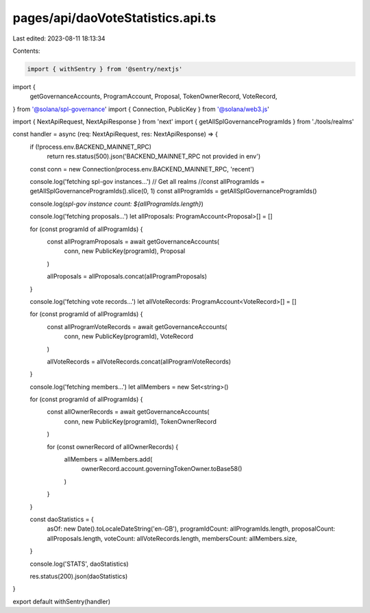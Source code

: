pages/api/daoVoteStatistics.api.ts
==================================

Last edited: 2023-08-11 18:13:34

Contents:

.. code-block:: ts

    import { withSentry } from '@sentry/nextjs'
import {
  getGovernanceAccounts,
  ProgramAccount,
  Proposal,
  TokenOwnerRecord,
  VoteRecord,
} from '@solana/spl-governance'
import { Connection, PublicKey } from '@solana/web3.js'

import { NextApiRequest, NextApiResponse } from 'next'
import { getAllSplGovernanceProgramIds } from './tools/realms'

const handler = async (req: NextApiRequest, res: NextApiResponse) => {
  if (!process.env.BACKEND_MAINNET_RPC)
    return res.status(500).json('BACKEND_MAINNET_RPC not provided in env')
  const conn = new Connection(process.env.BACKEND_MAINNET_RPC, 'recent')

  console.log('fetching spl-gov instances...')
  // Get all realms
  //const allProgramIds = getAllSplGovernanceProgramIds().slice(0, 1)
  const allProgramIds = getAllSplGovernanceProgramIds()

  console.log(`spl-gov instance count: ${allProgramIds.length}`)

  console.log('fetching proposals...')
  let allProposals: ProgramAccount<Proposal>[] = []

  for (const programId of allProgramIds) {
    const allProgramProposals = await getGovernanceAccounts(
      conn,
      new PublicKey(programId),
      Proposal
    )

    allProposals = allProposals.concat(allProgramProposals)
  }

  console.log('fetching vote records...')
  let allVoteRecords: ProgramAccount<VoteRecord>[] = []

  for (const programId of allProgramIds) {
    const allProgramVoteRecords = await getGovernanceAccounts(
      conn,
      new PublicKey(programId),
      VoteRecord
    )

    allVoteRecords = allVoteRecords.concat(allProgramVoteRecords)
  }

  console.log('fetching members...')
  let allMembers = new Set<string>()

  for (const programId of allProgramIds) {
    const allOwnerRecords = await getGovernanceAccounts(
      conn,
      new PublicKey(programId),
      TokenOwnerRecord
    )

    for (const ownerRecord of allOwnerRecords) {
      allMembers = allMembers.add(
        ownerRecord.account.governingTokenOwner.toBase58()
      )
    }
  }

  const daoStatistics = {
    asOf: new Date().toLocaleDateString('en-GB'),
    programIdCount: allProgramIds.length,
    proposalCount: allProposals.length,
    voteCount: allVoteRecords.length,
    membersCount: allMembers.size,
  }

  console.log('STATS', daoStatistics)

  res.status(200).json(daoStatistics)
}

export default withSentry(handler)



